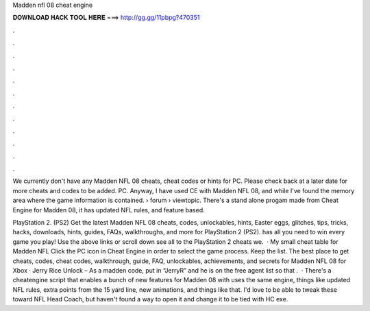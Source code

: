 Madden nfl 08 cheat engine



𝐃𝐎𝐖𝐍𝐋𝐎𝐀𝐃 𝐇𝐀𝐂𝐊 𝐓𝐎𝐎𝐋 𝐇𝐄𝐑𝐄 ===> http://gg.gg/11pbpg?470351



.



.



.



.



.



.



.



.



.



.



.



.

We currently don't have any Madden NFL 08 cheats, cheat codes or hints for PC. Please check back at a later date for more cheats and codes to be added. PC. Anyway, I have used CE with Madden NFL 08, and while I've found the memory area where the game information is contained.  › forum › viewtopic. There's a stand alone progam made from Cheat Engine for Madden 08, it has updated NFL rules, and feature based.

PlayStation 2. (PS2) Get the latest Madden NFL 08 cheats, codes, unlockables, hints, Easter eggs, glitches, tips, tricks, hacks, downloads, hints, guides, FAQs, walkthroughs, and more for PlayStation 2 (PS2).  has all you need to win every game you play! Use the above links or scroll down see all to the PlayStation 2 cheats we.  · My small cheat table for Madden NFL Click the PC icon in Cheat Engine in order to select the game process. Keep the list. The best place to get cheats, codes, cheat codes, walkthrough, guide, FAQ, unlockables, achievements, and secrets for Madden NFL 08 for Xbox · Jerry Rice Unlock – As a madden code, put in “JerryR” and he is on the free agent list so that .  · There's a cheatengine script that enables a bunch of new features for Madden 08 with uses the same engine, things like updated NFL rules, extra points from the 15 yard line, new animations, and things like that. I'd love to be able to tweak these toward NFL Head Coach, but haven't found a way to open it and change it to be tied with HC exe.
